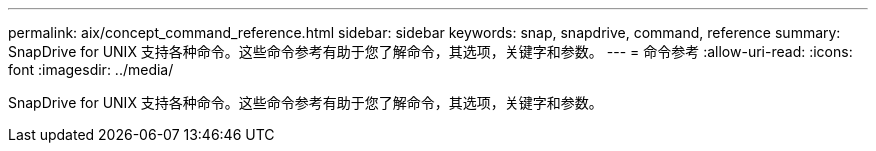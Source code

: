 ---
permalink: aix/concept_command_reference.html 
sidebar: sidebar 
keywords: snap, snapdrive, command, reference 
summary: SnapDrive for UNIX 支持各种命令。这些命令参考有助于您了解命令，其选项，关键字和参数。 
---
= 命令参考
:allow-uri-read: 
:icons: font
:imagesdir: ../media/


[role="lead"]
SnapDrive for UNIX 支持各种命令。这些命令参考有助于您了解命令，其选项，关键字和参数。
